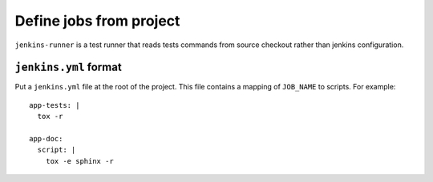 ==========================
 Define jobs from project
==========================

``jenkins-runner`` is a test runner that reads tests commands from source
checkout rather than jenkins configuration.

``jenkins.yml`` format
======================


Put a ``jenkins.yml`` file at the root of the project. This file contains a
mapping of ``JOB_NAME`` to scripts. For example::


  app-tests: |
    tox -r

  app-doc:
    script: |
      tox -e sphinx -r
